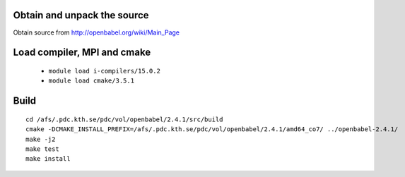 

Obtain and unpack the source
----------------------------

Obtain source from http://openbabel.org/wiki/Main_Page

Load compiler, MPI and cmake
-----------------------------

	- ``module load i-compilers/15.0.2``
	- ``module load cmake/3.5.1``


Build
-----

::
	
	cd /afs/.pdc.kth.se/pdc/vol/openbabel/2.4.1/src/build
	cmake -DCMAKE_INSTALL_PREFIX=/afs/.pdc.kth.se/pdc/vol/openbabel/2.4.1/amd64_co7/ ../openbabel-2.4.1/
	make -j2
	make test
	make install
